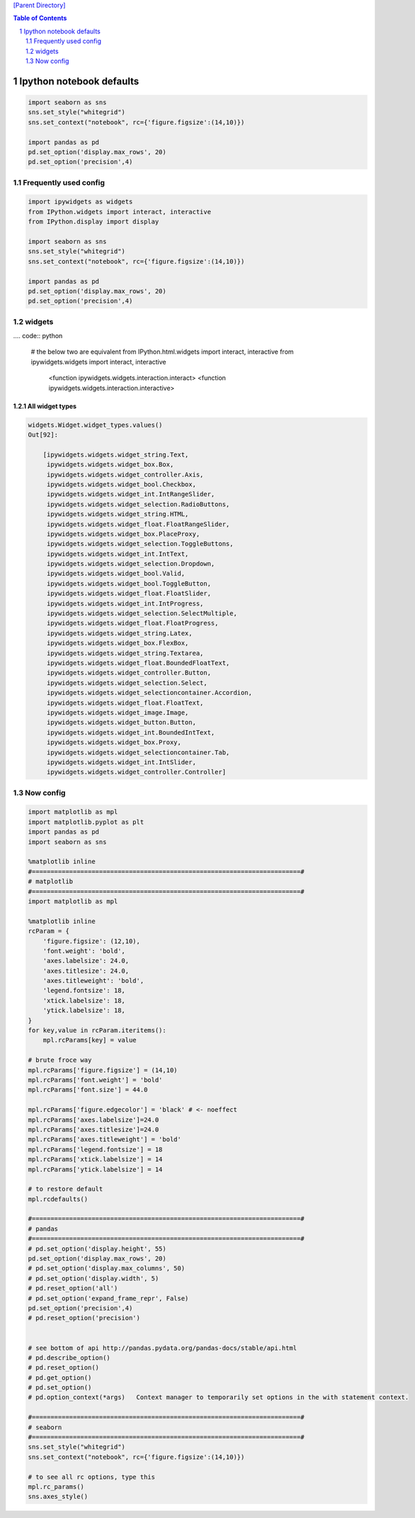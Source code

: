`[Parent Directory] <./>`_

.. contents:: **Table of Contents**
    :depth: 2

.. sectnum::    
    :start: 1    

#########################
Ipython notebook defaults
#########################
.. code-block:: python

    import seaborn as sns
    sns.set_style("whitegrid")
    sns.set_context("notebook", rc={'figure.figsize':(14,10)})

    import pandas as pd
    pd.set_option('display.max_rows', 20)
    pd.set_option('precision',4)


********************
Frequently used config
********************
.. code:: python

    import ipywidgets as widgets
    from IPython.widgets import interact, interactive
    from IPython.display import display

    import seaborn as sns
    sns.set_style("whitegrid")
    sns.set_context("notebook", rc={'figure.figsize':(14,10)})

    import pandas as pd
    pd.set_option('display.max_rows', 20)
    pd.set_option('precision',4)

********************
widgets
********************
.... code:: python

    # the below two are equivalent
    from IPython.html.widgets import interact, interactive
    from ipywidgets.widgets import interact, interactive
        <function ipywidgets.widgets.interaction.interact>
        <function ipywidgets.widgets.interaction.interactive>

All widget types
====================
.. code:: python


    widgets.Widget.widget_types.values()
    Out[92]:

        [ipywidgets.widgets.widget_string.Text,
         ipywidgets.widgets.widget_box.Box,
         ipywidgets.widgets.widget_controller.Axis,
         ipywidgets.widgets.widget_bool.Checkbox,
         ipywidgets.widgets.widget_int.IntRangeSlider,
         ipywidgets.widgets.widget_selection.RadioButtons,
         ipywidgets.widgets.widget_string.HTML,
         ipywidgets.widgets.widget_float.FloatRangeSlider,
         ipywidgets.widgets.widget_box.PlaceProxy,
         ipywidgets.widgets.widget_selection.ToggleButtons,
         ipywidgets.widgets.widget_int.IntText,
         ipywidgets.widgets.widget_selection.Dropdown,
         ipywidgets.widgets.widget_bool.Valid,
         ipywidgets.widgets.widget_bool.ToggleButton,
         ipywidgets.widgets.widget_float.FloatSlider,
         ipywidgets.widgets.widget_int.IntProgress,
         ipywidgets.widgets.widget_selection.SelectMultiple,
         ipywidgets.widgets.widget_float.FloatProgress,
         ipywidgets.widgets.widget_string.Latex,
         ipywidgets.widgets.widget_box.FlexBox,
         ipywidgets.widgets.widget_string.Textarea,
         ipywidgets.widgets.widget_float.BoundedFloatText,
         ipywidgets.widgets.widget_controller.Button,
         ipywidgets.widgets.widget_selection.Select,
         ipywidgets.widgets.widget_selectioncontainer.Accordion,
         ipywidgets.widgets.widget_float.FloatText,
         ipywidgets.widgets.widget_image.Image,
         ipywidgets.widgets.widget_button.Button,
         ipywidgets.widgets.widget_int.BoundedIntText,
         ipywidgets.widgets.widget_box.Proxy,
         ipywidgets.widgets.widget_selectioncontainer.Tab,
         ipywidgets.widgets.widget_int.IntSlider,
         ipywidgets.widgets.widget_controller.Controller]

********************
Now config
********************

.. code:: python

    import matplotlib as mpl
    import matplotlib.pyplot as plt
    import pandas as pd
    import seaborn as sns

    %matplotlib inline
    #========================================================================#
    # matplotlib
    #========================================================================#
    import matplotlib as mpl

    %matplotlib inline
    rcParam = {
        'figure.figsize': (12,10),
        'font.weight': 'bold',
        'axes.labelsize': 24.0,
        'axes.titlesize': 24.0,
        'axes.titleweight': 'bold',
        'legend.fontsize': 18,
        'xtick.labelsize': 18,
        'ytick.labelsize': 18,
    }
    for key,value in rcParam.iteritems():
        mpl.rcParams[key] = value

    # brute froce way
    mpl.rcParams['figure.figsize'] = (14,10)
    mpl.rcParams['font.weight'] = 'bold'
    mpl.rcParams['font.size'] = 44.0

    mpl.rcParams['figure.edgecolor'] = 'black' # <- noeffect
    mpl.rcParams['axes.labelsize']=24.0
    mpl.rcParams['axes.titlesize']=24.0
    mpl.rcParams['axes.titleweight'] = 'bold'
    mpl.rcParams['legend.fontsize'] = 18
    mpl.rcParams['xtick.labelsize'] = 14
    mpl.rcParams['ytick.labelsize'] = 14

    # to restore default
    mpl.rcdefaults()

    #========================================================================#
    # pandas
    #========================================================================#
    # pd.set_option('display.height', 55)
    pd.set_option('display.max_rows', 20)
    # pd.set_option('display.max_columns', 50)
    # pd.set_option('display.width', 5)
    # pd.reset_option('all')
    # pd.set_option('expand_frame_repr', False)
    pd.set_option('precision',4)
    # pd.reset_option('precision')


    # see bottom of api http://pandas.pydata.org/pandas-docs/stable/api.html
    # pd.describe_option()
    # pd.reset_option()
    # pd.get_option()
    # pd.set_option()
    # pd.option_context(*args)   Context manager to temporarily set options in the with statement context.

    #========================================================================#
    # seaborn
    #========================================================================#
    sns.set_style("whitegrid")
    sns.set_context("notebook", rc={'figure.figsize':(14,10)})

    # to see all rc options, type this
    mpl.rc_params()
    sns.axes_style()